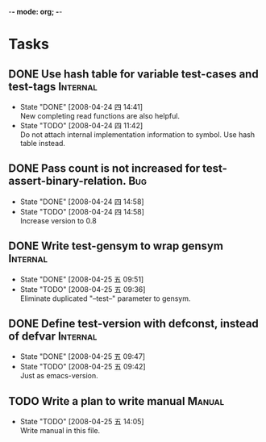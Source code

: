 -*- mode: org; -*-

#+TAGS: Bug(b) Internal(i) Feature(f) Manual(m)
#+SEQ_TODO: TODO STARTED WAITING DONE
#+STARTUP: lognotestate

* Tasks
** DONE Use hash table for variable test-cases and test-tags	      :Internal:
   SCHEDULED: <2008-04-24 四>
   - State "DONE"       [2008-04-24 四 14:41] \\
     New completing read functions are also helpful.
   - State "TODO"       [2008-04-24 四 11:42] \\
     Do not attach internal implementation information to symbol.
     Use hash table instead.
** DONE Pass count is not increased for test-assert-binary-relation.	   :Bug:
   SCHEDULED: <2008-04-24 四>
   - State "DONE"       [2008-04-24 四 14:58]
   - State "TODO"       [2008-04-24 四 14:58] \\
     Increase version to 0.8
** DONE Write test-gensym to wrap gensym			      :Internal:
   SCHEDULED: <2008-04-25 五>
   - State "DONE"       [2008-04-25 五 09:51]
   - State "TODO"       [2008-04-25 五 09:36] \\
     Eliminate duplicated "--test--" parameter to gensym.
** DONE Define test-version with defconst, instead of defvar	      :Internal:
   SCHEDULED: <2008-04-25 五>
   - State "DONE"       [2008-04-25 五 09:47]
   - State "TODO"       [2008-04-25 五 09:42] \\
     Just as emacs-version.
** TODO Write a plan to write manual					:Manual:
   SCHEDULED: <2008-04-28 一>
   - State "TODO"       [2008-04-25 五 14:05] \\
     Write manual in this file.
